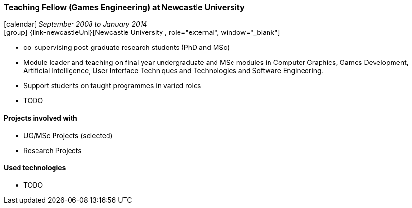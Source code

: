 === Teaching Fellow (Games Engineering) at Newcastle University

icon:calendar[title="Period"] _September 2008 to January 2014_ +
icon:group[title="Employee"] {link-newcastleUni}[Newcastle University , role="external", window="_blank"] +

* co-supervising post-graduate research students (PhD and MSc)
* Module leader and teaching on final year undergraduate and MSc modules in Computer Graphics, Games Development, Artificial Intelligence, User Interface Techniques and Technologies and Software Engineering.
* Support students on taught programmes in varied roles
* TODO

==== Projects involved with

* UG/MSc Projects (selected)
* Research Projects

==== Used technologies

* TODO
